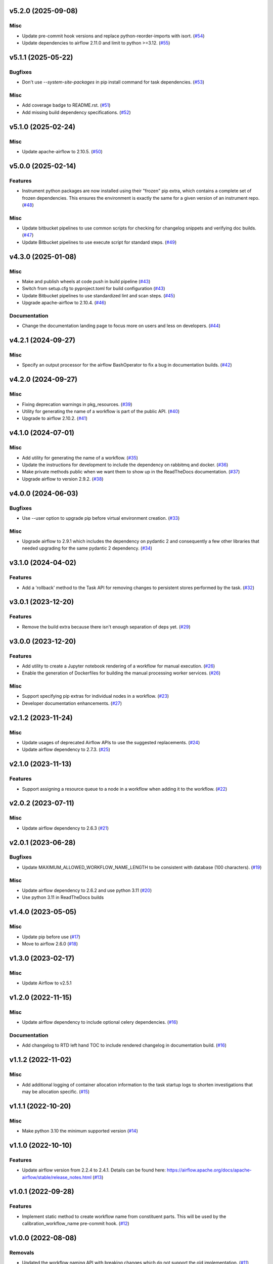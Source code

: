 v5.2.0 (2025-09-08)
===================

Misc
----

- Update pre-commit hook versions and replace python-reorder-imports with isort. (`#54 <https://bitbucket.org/dkistdc/dkist-processing-core/pull-requests/54>`__)
- Update dependencies to airflow 2.11.0 and limit to python >=3.12. (`#55 <https://bitbucket.org/dkistdc/dkist-processing-core/pull-requests/55>`__)


v5.1.1 (2025-05-22)
===================

Bugfixes
--------

- Don't use `--system-site-packages` in pip install command for task dependencies. (`#53 <https://bitbucket.org/dkistdc/dkist-processing-core/pull-requests/53>`__)


Misc
----

- Add coverage badge to README.rst. (`#51 <https://bitbucket.org/dkistdc/dkist-processing-core/pull-requests/51>`__)
- Add missing build dependency specifications. (`#52 <https://bitbucket.org/dkistdc/dkist-processing-core/pull-requests/52>`__)


v5.1.0 (2025-02-24)
===================

Misc
----

- Update apache-airflow to 2.10.5. (`#50 <https://bitbucket.org/dkistdc/dkist-processing-core/pull-requests/50>`__)


v5.0.0 (2025-02-14)
===================

Features
--------

- Instrument python packages are now installed using their "frozen" pip extra, which contains a complete set of frozen dependencies.
  This ensures the environment is exactly the same for a given version of an instrument repo. (`#48 <https://bitbucket.org/dkistdc/dkist-processing-core/pull-requests/48>`__)


Misc
----

- Update bitbucket pipelines to use common scripts for checking for changelog snippets and verifying doc builds. (`#47 <https://bitbucket.org/dkistdc/dkist-processing-core/pull-requests/47>`__)
- Update Bitbucket pipelines to use execute script for standard steps. (`#49 <https://bitbucket.org/dkistdc/dkist-processing-core/pull-requests/49>`__)


v4.3.0 (2025-01-08)
===================

Misc
----

- Make and publish wheels at code push in build pipeline (`#43 <https://bitbucket.org/dkistdc/dkist-processing-core/pull-requests/43>`__)
- Switch from setup.cfg to pyproject.toml for build configuration (`#43 <https://bitbucket.org/dkistdc/dkist-processing-core/pull-requests/43>`__)
- Update Bitbucket pipelines to use standardized lint and scan steps. (`#45 <https://bitbucket.org/dkistdc/dkist-processing-core/pull-requests/45>`__)
- Upgrade apache-airflow to 2.10.4. (`#46 <https://bitbucket.org/dkistdc/dkist-processing-core/pull-requests/46>`__)


Documentation
-------------

- Change the documentation landing page to focus more on users and less on developers. (`#44 <https://bitbucket.org/dkistdc/dkist-processing-core/pull-requests/44>`__)


v4.2.1 (2024-09-27)
===================

Misc
----

- Specify an output processor for the airflow BashOperator to fix a bug in documentation builds. (`#42 <https://bitbucket.org/dkistdc/dkist-processing-core/pull-requests/42>`__)


v4.2.0 (2024-09-27)
===================

Misc
----

- Fixing deprecation warnings in pkg_resources. (`#39 <https://bitbucket.org/dkistdc/dkist-processing-core/pull-requests/39>`__)
- Utility for generating the name of a workflow is part of the public API. (`#40 <https://bitbucket.org/dkistdc/dkist-processing-core/pull-requests/40>`__)
- Upgrade to airflow 2.10.2. (`#41 <https://bitbucket.org/dkistdc/dkist-processing-core/pull-requests/41>`__)


v4.1.0 (2024-07-01)
===================

Misc
----

- Add utility for generating the name of a workflow. (`#35 <https://bitbucket.org/dkistdc/dkist-processing-core/pull-requests/35>`__)
- Update the instructions for development to include the dependency on rabbitmq and docker. (`#36 <https://bitbucket.org/dkistdc/dkist-processing-core/pull-requests/36>`__)
- Make private methods public when we want them to show up in the ReadTheDocs documentation. (`#37 <https://bitbucket.org/dkistdc/dkist-processing-core/pull-requests/37>`__)
- Upgrade airflow to version 2.9.2. (`#38 <https://bitbucket.org/dkistdc/dkist-processing-core/pull-requests/38>`__)


v4.0.0 (2024-06-03)
===================

Bugfixes
--------

- Use --user option to upgrade pip before virtual environment creation. (`#33 <https://bitbucket.org/dkistdc/dkist-processing-core/pull-requests/33>`__)


Misc
----

- Upgrade airflow to 2.9.1 which includes the dependency on pydantic 2 and consequently a few other libraries that needed upgrading for the same pydantic 2 dependency. (`#34 <https://bitbucket.org/dkistdc/dkist-processing-core/pull-requests/34>`__)


v3.1.0 (2024-04-02)
===================

Features
--------

- Add a 'rollback' method to the Task API for removing changes to persistent stores performed by the task. (`#32 <https://bitbucket.org/dkistdc/dkist-processing-core/pull-requests/32>`__)


v3.0.1 (2023-12-20)
===================

Features
--------

- Remove the build extra because there isn't enough separation of deps yet. (`#29 <https://bitbucket.org/dkistdc/dkist-processing-core/pull-requests/29>`__)


v3.0.0 (2023-12-20)
===================

Features
--------

- Add utility to create a Jupyter notebook rendering of a workflow for manual execution. (`#26 <https://bitbucket.org/dkistdc/dkist-processing-core/pull-requests/26>`__)
- Enable the generation of Dockerfiles for building the manual processing worker services. (`#26 <https://bitbucket.org/dkistdc/dkist-processing-core/pull-requests/26>`__)


Misc
----

- Support specifying pip extras for individual nodes in a workflow. (`#23 <https://bitbucket.org/dkistdc/dkist-processing-core/pull-requests/23>`__)
- Developer documentation enhancements. (`#27 <https://bitbucket.org/dkistdc/dkist-processing-core/pull-requests/27>`__)


v2.1.2 (2023-11-24)
===================

Misc
----

- Update usages of deprecated Airflow APIs to use the suggested replacements. (`#24 <https://bitbucket.org/dkistdc/dkist-processing-core/pull-requests/24>`__)
- Update airflow dependency to 2.7.3. (`#25 <https://bitbucket.org/dkistdc/dkist-processing-core/pull-requests/25>`__)


v2.1.0 (2023-11-13)
===================

Features
--------

- Support assigning a resource queue to a node in a workflow when adding it to the workflow. (`#22 <https://bitbucket.org/dkistdc/dkist-processing-core/pull-requests/22>`__)


v2.0.2 (2023-07-11)
===================

Misc
----

- Update airflow dependency to 2.6.3 (`#21 <https://bitbucket.org/dkistdc/dkist-processing-core/pull-requests/21>`__)


v2.0.1 (2023-06-28)
===================

Bugfixes
--------

- Update MAXIMUM_ALLOWED_WORKFLOW_NAME_LENGTH to be consistent with database (100 characters). (`#19 <https://bitbucket.org/dkistdc/dkist-processing-core/pull-requests/19>`__)


Misc
----

- Update airflow dependency to 2.6.2 and use python 3.11 (`#20 <https://bitbucket.org/dkistdc/dkist-processing-core/pull-requests/20>`__)
- Use python 3.11 in ReadTheDocs builds

v1.4.0 (2023-05-05)
===================

Misc
----

- Update pip before use (`#17 <https://bitbucket.org/dkistdc/dkist-processing-core/pull-requests/17>`__)
- Move to airflow 2.6.0 (`#18 <https://bitbucket.org/dkistdc/dkist-processing-core/pull-requests/18>`__)


v1.3.0 (2023-02-17)
===================

Misc
----

- Update Airflow to v2.5.1


v1.2.0 (2022-11-15)
===================

Misc
----

- Update airflow dependency to include optional celery dependencies. (`#16 <https://bitbucket.org/dkistdc/dkist-processing-core/pull-requests/16>`__)


Documentation
-------------

- Add changelog to RTD left hand TOC to include rendered changelog in documentation build. (`#16 <https://bitbucket.org/dkistdc/dkist-processing-core/pull-requests/16>`__)

v1.1.2 (2022-11-02)
===================

Misc
----

- Add additional logging of container allocation information to the task startup logs to shorten investigations that may be allocation specific. (`#15 <https://bitbucket.org/dkistdc/dkist-processing-core/pull-requests/15>`__)


v1.1.1 (2022-10-20)
===================

Misc
----

- Make python 3.10 the minimum supported version (`#14 <https://bitbucket.org/dkistdc/dkist-processing-core/pull-requests/14>`__)


v1.1.0 (2022-10-10)
===================

Features
--------

- Update airflow version from 2.2.4 to 2.4.1. Details can be found here: https://airflow.apache.org/docs/apache-airflow/stable/release_notes.html (`#13 <https://bitbucket.org/dkistdc/dkist-processing-core/pull-requests/13>`__)


v1.0.1 (2022-09-28)
===================

Features
--------

- Implement static method to create workflow name from constituent parts.
  This will be used by the calibration_workflow_name pre-commit hook. (`#12 <https://bitbucket.org/dkistdc/dkist-processing-core/pull-requests/12>`__)


v1.0.0 (2022-08-08)
===================

Removals
--------

- Updated the workflow naming API with breaking changes which do not support the old implementation. (`#11 <https://bitbucket.org/dkistdc/dkist-processing-core/pull-requests/11>`__)


Documentation
-------------

- Add CHANGELOG and towncrier machinery (`#10 <https://bitbucket.org/dkistdc/dkist-processing-core/pull-requests/10>`__)


v0.3.6 (2022-04-19)
===================

Misc
----

- Removing pinning of `markupsafe` version (related to airflow version 2.2.4)

v0.3.5 (2022-04-19)
===================

Misc
----

- Update airflow version to 2.2.4

v0.3.4 (2022-04-19)
===================

Features
--------

- Allow arbitrary tags on DAG names in Airflow (`#9 <https://bitbucket.org/dkistdc/dkist-processing-core/pull-requests/9>`__)


v0.3.3 (2022-03-11)
===================

Features
--------

- Update pip prior to installing pipeline into virtual env (`#8 <https://bitbucket.org/dkistdc/dkist-processing-core/pull-requests/8>`__)


v0.3.2 (2022-03-11)
===================

Documentation
-------------

- Update docstrings to comply with pydocstyle


v0.3.1 (2022-02-22)
===================

Bugfixes
--------

- Adding dependency fix due to Airflow pinning flask

v0.3.0 (2022-02-17)
===================

Misc
----

- Label `run()` apm spans as type "core" (`#6 <https://bitbucket.org/dkistdc/dkist-processing-core/pull-requests/6>`__)
- Update python and airflow to 3.9 and 2.2.3, respectively (`#7 <https://bitbucket.org/dkistdc/dkist-processing-core/pull-requests/7>`__)
